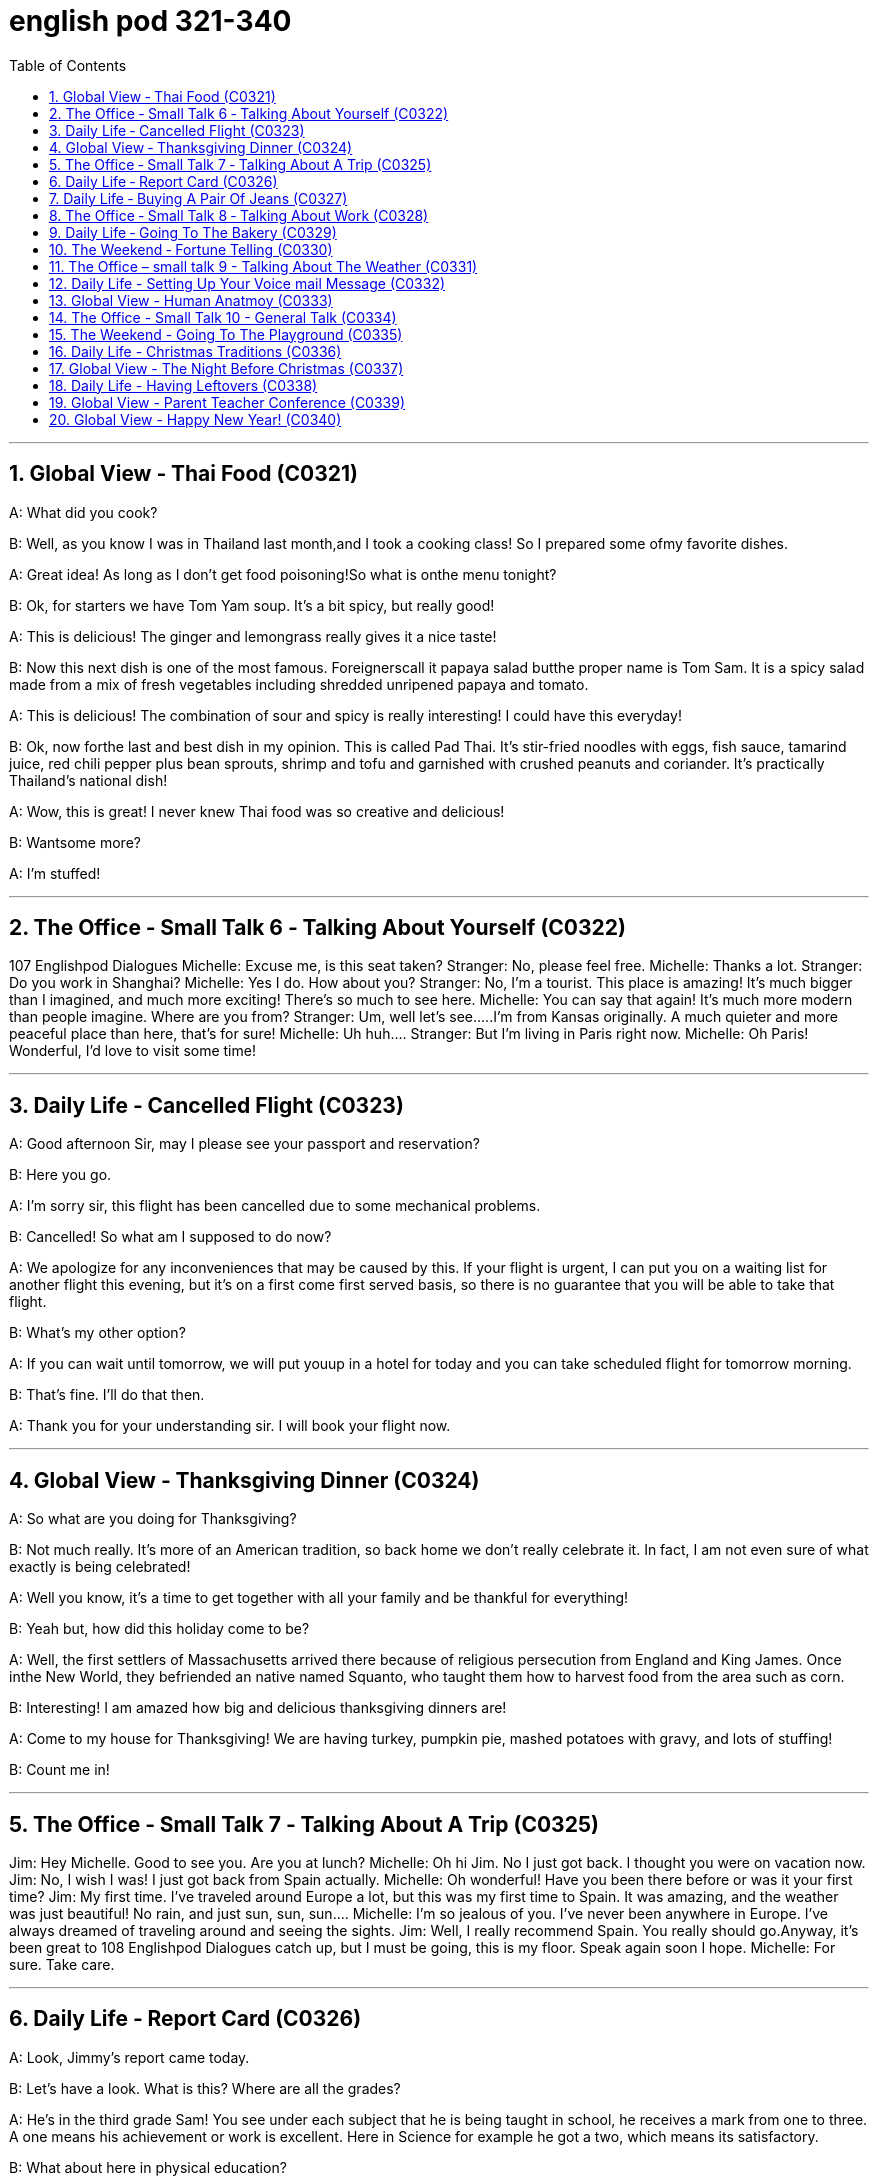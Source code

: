 
= english pod 321-340
:toc: left
:toclevels: 3
:sectnums:
:stylesheet: ../../myAdocCss.css

'''


== Global View ‐ Thai Food (C0321)

A: What did you cook?

B: Well, as you know I was in Thailand last
month,and I took a cooking class! So I
prepared some ofmy favorite dishes.

A: Great idea! As long as I don’t get food
poisoning!So what is onthe menu tonight?

B: Ok, for starters we have Tom Yam soup.
It’s a bit spicy, but really good!

A: This is delicious! The ginger and
lemongrass really gives it a nice taste!

B: Now this next dish is one of the most
famous. Foreignerscall it papaya salad butthe
proper name is Tom Sam. It is a spicy salad
made from a mix of fresh vegetables
including shredded unripened papaya and
tomato.

A: This is delicious! The combination of sour
and spicy is really interesting! I could have
this everyday!

B: Ok, now forthe last and best dish in my
opinion. This is called Pad Thai. It’s stir-fried
noodles with eggs, fish sauce, tamarind
juice, red chili pepper plus bean sprouts,
shrimp and tofu and garnished with crushed
peanuts and coriander. It’s practically
Thailand’s national dish!

A: Wow, this is great! I never knew Thai food
was so creative and delicious!

B: Wantsome more?

A: I’m stuffed!




'''

== The Office ‐ Small Talk 6 ‐ Talking About Yourself (C0322)

107
Englishpod Dialogues
Michelle: Excuse me, is this seat taken?
Stranger: No, please feel free.
Michelle: Thanks a lot.
Stranger: Do you work in Shanghai?
Michelle: Yes I do. How about you?
Stranger: No, I’m a tourist. This place is
amazing! It’s much bigger than I imagined,
and much more exciting! There’s so much to
see here.
Michelle: You can say that again! It’s much
more modern than people imagine. Where
are you from?
Stranger: Um, well let’s see.....I’m from
Kansas originally. A much quieter and more
peaceful place than here, that’s for sure!
Michelle: Uh huh....
Stranger: But I’m living in Paris right now.
Michelle: Oh Paris! Wonderful, I’d love to
visit some time!




'''

== Daily Life ‐ Cancelled Flight (C0323)

A: Good afternoon Sir, may I please see your
passport and reservation?

B: Here you go.

A: I’m sorry sir, this flight has been cancelled
due to some mechanical problems.

B: Cancelled! So what am I supposed to do
now?

A: We apologize for any inconveniences that
may be caused by this. If your flight is
urgent, I can put you on a waiting list for
another flight this evening, but it’s on a first
come first served basis, so there is no
guarantee that you will be able to take that
flight.

B: What’s my other option?

A: If you can wait until tomorrow, we will put
youup in a hotel for today and you can take
scheduled flight for tomorrow morning.

B: That’s fine. I’ll do that then.

A: Thank you for your understanding sir. I
will book your flight now.




'''

== Global View ‐ Thanksgiving Dinner (C0324)


A: So what are you doing for Thanksgiving?

B: Not much really. It’s more of an American
tradition, so back home we don’t really
celebrate it. In fact, I am not even sure of
what exactly is being celebrated!

A: Well you know, it’s a time to get together
with all your family and be thankful for
everything!

B: Yeah but, how did this holiday come to
be?

A: Well, the first settlers of Massachusetts
arrived there because of religious
persecution from England and King James.
Once inthe New World, they befriended an
native named Squanto, who taught them
how to harvest food from the area such as
corn.

B: Interesting! I am amazed how big and
delicious thanksgiving dinners are!

A: Come to my house for Thanksgiving! We
are having turkey, pumpkin pie, mashed
potatoes with gravy, and lots of stuffing!

B: Count me in!




'''

== The Office ‐ Small Talk 7 ‐ Talking About A Trip (C0325)

Jim: Hey Michelle. Good to see you. Are you
at lunch?
Michelle: Oh hi Jim. No I just got back. I
thought you were on vacation now.
Jim: No, I wish I was! I just got back from
Spain actually.
Michelle: Oh wonderful! Have you been
there before or was it your first time?
Jim: My first time. I’ve traveled around
Europe a lot, but this was my first time to
Spain. It was amazing, and the weather was
just beautiful! No rain, and just sun, sun,
sun....
Michelle: I’m so jealous of you. I’ve never
been anywhere in Europe. I’ve always
dreamed of traveling around and seeing the
sights.
Jim: Well, I really recommend Spain. You
really should go.Anyway, it’s been great to
108
Englishpod Dialogues
catch up, but I must be going, this is my
floor. Speak again soon I hope.
Michelle: For sure. Take care.




'''

== Daily Life ‐ Report Card (C0326)

A: Look, Jimmy’s report came today.

B: Let’s have a look. What is this? Where are
all the grades?

A: He’s in the third grade Sam! You see
under each subject that he is being taught in
school, he receives a mark from one to
three. A one means his achievement or work
is excellent. Here in Science for example he
got a two, which means its satisfactory.

B: What about here in physical education?

A: He got a three here which means it’s
unsatisfactory. We should work on that with
him.

B: So confusing! In my day we got an A or B
if we were doing well and if we failed an
exam we would get an F!




'''

== Daily Life ‐ Buying A Pair Of Jeans (C0327)

A: Excuse me, can I try on this pair of jeans?

B: Sure. Let me see... I’m afraid we don’t
have any size eights left.

A: What are you talking about? I’m always a
size four. Here, I’ll try these.

B: They seem a bit too tight. Shall I find you
a larger size?

A: No, they fit fine! They show off my curves
perfectly!

B: Yeah, your love handles. Yeah, they sure
do, although... here, you forgot to close this
button.

A: Yeah right, I’ll do it now...




'''

== The Office ‐ Small Talk 8 ‐ Talking About Work (C0328)
Mr. Camp-bell:Ah Michelle hi. I was hoping
to see you. How have you been? How’s the
family?
Michelle: Oh hello Mr. Campbell. I’m fine
and Jack’s doing well. How are you?
Mr. Camp-bell:I’m fine thanks. I got your
report this morning. Thank’s for that. Are you
joining the conference today?
Michelle: Yes, I’m leaving at four pm.
Mr Camp-bell:Good, well we can discuss
this more then, but I think the figures are
looking very good for this quarter.
Michelle: Yes, me too.
Mr Camp-bell:I’m planning to discuss the
advertising budget at the conference. I don’t
think we should continue with the TV
advertising.
Michelle: No, me neither. It’s far too
expensive.
Mr. Camp-bell:Well, let’s discuss this more at
the conference. Maybe we can share a taxi
there.
Michelle: Yes, sure.




'''

== Daily Life ‐ Going To The Bakery (C0329)

A: Welcome to Al’s Bakery. What can I get
you?

B: Hi! Let me get a dozen croissants, four
blueberry muffins and a loaf of sourdough
bread.

A:Sure. Would you like to have the loaf
sliced?

B: No, that’s OK. Do you have any whole
wheat bread?

A: We are out at the moment. May I suggest
some rye bread?

B: Sure that sounds good. Do you have any
cakes?

A: We have various birthday cakes and also
ice cream cakes.

B: I’ll just take a cheesecake.

A: Will that be all?

B: Yes.

A: Your total is forty three dollars and twenty
cents.




'''

== The Weekend ‐ Fortune Telling (C0330)

A: Look at this newspaper article about this
famous local medium. It says that she is
really gifted and so popular now, that she is
booked solid with appointments for the next
twelve months!

B: You don’t really believe in all that hocus
109
Englishpod Dialogues
pocus mumbo jumbo do you?

A: Well I have had many friends that went to
a psychic and got their palms read and most
of the things the psychic told her came true!

B: Of course it does! They tell you general
and obvious things like that you will be
successful or have a big house. I think most
of the times they are just scam artists.

A: Well historically it is a practice that many
cultures share. Reading the tarot cards, in
the east they would even read tea leaves! I
even heard that there are people that make
you smoke a cigar, and then read your
ashes.

B: All superstitious nonsense! I would still
like to go to one and see what he or she has
to say, just for kicks.

A: Great! I’ll make an appointment!

'''

== The Office – small talk 9 - Talking About The Weather (C0331)

Melissa: Hey Michelle, jump in quick. It’s
pouring out there!
Michelle: Oh hi Melissa. Are you going to the
conference too? I was planning to pick up Mr.
Campbell.
Melissa: Yes, he told me. We need to pick
him up at his hotel and then go to the
conference.
Michelle: Oh I see, okay. So I heard you got
married. Congratulations!
Melissa: Ah thank you! I’m very excited. We
were going to get married next year, but
then we decided to get married on holiday
instead.
It was wonderful.
Michelle: That sounds so romantic! Jack and
I were hoping to get married in Europe next
year, but we had to postpone our plans. We
just don’t have the money!
Melissa: I know what you mean. I think
Shanghai is getting more and more
expensive, don’t you?
Michelle: I sure do. In my opinion it’s
actually becoming more expensive than back
home.
Melissa: Definitely. Oh there’s Mr. Campbell.
Driver can you stop here please?

'''

==

'''

== Daily Life - Setting Up Your Voice mail Message  (C0332)

A: Can you help me set up my voicemail
message? I just got this service and I am not
really sure what
I am supposed to say.

B: Sure! You just basically gotta let the caller
know who they called, and ask them for their
contact information so you can call them
back.

A: Ok, so can I say, “ This is Abby’s
voicemail. I will call you later, so leave me
your name and number”.

B: That’s more or less the idea, but try
something that sounds more friendly.

A: Ok, so how about this, “ This is Abby and
I am really happy you called! I promise I will
give you
a ring as soon as I can, so please leave me
your name and number. Talk to you soon!”.

B: A little too friendly Abby. Just say this, “
Hi, you have reached Abby. I am unable to
answer your
call right now, but if you leave me your name
and phone number, I will get back to you as
soon as possible. Thanks”.

A: That’s perfect! Can you say that again and
record
it for me?

'''

==

'''

== Global View - Human Anatmoy (C0333)

A: OK class, so today we are going to
continue with our anatomy class, today we
will review everything we have learned. Can
anyone tell me what the first major organ is?

B: The brain!

A: That’s right the brain! It serves as a
control center for the body, handling the
processes of the central nervous system as
well as cognition. Then what major organ is
in our chest?

B: The heart!

A: Very good! It pumps blood throughout the
body, using the circulatory system such as
blood vessels and veins. Now let’s not forget
that our lungs provide oxygen to our heart
and body to keep us alive! Now what about
110
Englishpod Dialogues
the organs that help us digest food?

B: The stomach and intestines!

A: Very good! Let’s not forget that the
stomach is the one that breaks down our
food and our intestines process that food and
then expel the waste. Are we forgetting
anything?

B: Yeah! Our kidneys, liver and bladder!

A: Oh yes, you are right. Very important
organs indeed.

B: So what do these organs do teacher?

A: Well, ummm, they...Time for a break! We
can talk about it when you get back.

'''

== The Office - Small Talk 10 - General Talk (C0334)
Mr. Campbell: Hi ladies. Thanks for picking
me up. It’s awful weather out there!
Michelle: Absolutely. It’s been raining for
hours.
Mr. Campbell: How are you Melissa? Are you
okay?
Melissa: I’m great thanks, Mr. Campbell.
Michelle: Do you have any business trips
planned soon Mr. Campbell?
Mr. Campbell: Of course. I’m always
traveling! I will leave for London next
Monday, and then I’ll fly to Boston from
there. It’s going to be a busy month. How
about you Michelle? Any vacation plans?
Michelle: Yes. Mike and I will travel to
Beijing to see Mikes parents for Spring
festival, and hopefully next year we will visit
London. I hear it’s a wonderful city.
Mr. Campbell: I couldn’t agree more. London
is really fantastic. It’s my favorite city. I’m
sure you’ll have a great time.

'''

==

'''

== The Weekend - Going To The Playground (C0335)

A: Hey honey! Where were you?

B: I decided to take Kenny to the park and
get some fresh air.

A: How was it? Were there a lot of kids?

B: It wasn’t too crowded, but we had a great
time! We got on the see-saw together, the
went on a couple of different slides and then
I tried to go with him in the jungle gym, but
I didn’t fit.

A: Sounds like fun! When we go he always
just likes to play in the sandbox.

B: Yeah, but today he was really hyper. He
even got on the monkey bars and then he
went on to go on the swings for a half hour.
I’m exhausted!

A: You should go to the park more often
since you don’t go to the gym anymore!


'''

== Daily Life - Christmas Traditions (C0336)

A: What are you doing awake?

B: I can’t sleep...

A: But it’s almost midnight!

B: Exactly. I’m too excited for Christmas
morning.
Also, I thought I heard Santa.

A: Really? How do you know it was Santa?

B: Well I heard that naughty boys and girls
get coal in
their stockings, so I thought I’d be nice and
make
Santa cookies. I even left out some milk. I
heard someone in the kitchen eating the
cookies, so I came downstairs!

A: Hmm... well I know that Santa won’t
come down the chimney with you hiding
behind the tree, spying on him!

B: Really?

A: Really! Let’s go back upstairs and get
back to bed. That way, we can let Santa do
his job. Then when you wake up, it will be
Christmas already!

B: O-K...

A: Hey, honey! Is that you? Don’t eat all the
cookies
- I want some, too!


'''

== Global View - The Night Before Christmas (C0337)

It was the night before Christmas, when all
through the house
Not a creature was stirring, not even a
mouse;
The stockings were hung bythe chimney with
care,
In hopes that St. Nicholas soon would be
there;
The children were nestled all snug in their
beds,
111
Englishpod Dialogues
And mama in her ’kerchief, and I in my cap,
Had just settled down for a long winter’s nap,
When out on the lawn there arose such a
clatter, I sprang from the bed to see what
was the matter.
Away to the window I flew like a flash, Tore
open the shutters and threw up the sash.
The moon on the breast of the new-fallen
snow
Gave the lustre of mid-day to objects below,
When, what to my wondering eyes should
appear,
But a miniature sleigh, and eight tiny
reindeer,
With a little old driver, so lively and quick,
I knew in a moment it must be St. Nick.
More rapid than eagles his coursers they
came,
And he whistled, and shouted, and called
them by name;
” Now, Dasher! now, Dancer! now, Prancer
and Vixen!
On, Comet! on Cupid! on, Donder and
Blitzen!
To the top of the porch! to the top of the
wall!
Now dash away! dash away! dash away all!
As dry leaves that before the wild hurricane
fly,
When they meet with an obstacle, mount to
the sky, So up to the house-top the coursers
they flew,
With the sleigh full of toys, and St. Nicholas
too.
And then, in a twinkling, I heard on the roof.
The prancing and pawing of each little hoof.
As I drew in my head, and was turning
around,
Down the chimney St. Nicholas came with a
bound.
He was dressed all in fur, from his head to
his foot,
And his clothes were all tarnished with ashes
and soot;
A bundle of toys he had flung on his back,
And he looked like a peddler just opening his
pack.
His eyes – how they twinkled! his dimples
how merry!
His cheeks were like roses, his nose like a
cherry!
His droll little mouth was drawn up like a
bow,
Andthe beard of his chin was as white as the
snow;
The stump of a pipe he held tight in his
teeth,
Andthe smoke it encircled his head like a
wreath;
He had a broad face and a little round belly,
That shook, when he laughed like a bowlful
of jelly.
He was chubby and plump, a right jolly old
elf,
And I laughed when I saw him, in spite of
myself;
A wink of his eye and a twist of his head,
Soon gave me to know I had nothing to
dread;
He spoke not a word, but went straight to his
work,
And filled allthe thestockings; then turned
with a jerk,
And laying his finger aside of his nose,
And giving a nod, upthe chimney he rose;
He sprang to his sleigh, to his team gave a
whistle,
And away they all flew like the down of a
thistle.
But I heard him exclaim, ere he drove out of
sight,
” Christmas to all, and to all a good-night.


'''

== Daily Life - Having Leftovers (C0338)

A: What’s for dinner?

B: Leftovers.

A: What? Leftovers of what and from when?

B: From last night! I took the left over
turkey, mixed it with some diced peppers and
onions, added a little bit of mayonnaise and
made some sandwiches!

A: Isn’t that dangerous though? I mean
bacteria and germs reproducing on food that
was left out or reheated?

B: Well, I didn’t leave the turkey out at room
temperature for more than an hour and I
refrigerated it soon after we finished eating.
112
Englishpod Dialogues
Also, when reheating,
I put it in the oven for fifteen minutes at one
hundred degrees Celsius.

A: Well ok, I am just afraid of getting food
poisoning.

B: Don’t worry about it! Making a new meal
out of leftovers is almost an art! Not only do
you save money, but you also get to be
creative and have something different to eat!


'''

== Global View - Parent Teacher Conference (C0339)

A: Thank you for coming tonight Mrs.
Webber. As a teacher, it’s great seeing the
kid’s parents assist our parent-teacher
conference night.

B: Of course! I am very interested to know
how my child is doing and also get some
insight from you as to how he can improve.

A: Well Allen is a great student. He is a hard
worker and very well behaved, however he
does struggle a bit with math.

B: I guess he gets that from me, I never did
well in math when I was a kid. What can I do
at home to compliment what he is learning in
the classroom.

A: Well, it’s important that you sit with him
and review his homework assignments and
help him with math. I would also recommend
he stay after school twice a week for tutoring
sessions. It will really help a lot.

B: Thanks a lot! I will definitely do that. Is
there anything else?

A: Um.. yes. Here is a notice from our
financial department, seems your child’s
tution is overdue.

B: Oh yes, I....


'''

== Global View - Happy New Year! (C0340)

A:: It’s almost midnight! We are about to
start a brand new year!

B: I know it’s so exciting! A new year is
always like a clean slate.

A:: fresh start to accomplish any dreams,
objectives and goals.

A: Do you have a New Year’s resolution?

B: I was thinking about it, but I’m never able
to keep my New Year’s resolution. Last year
for example I joined a gym and only went
twice.

A: Yeah I know what you mean. That’s why
this year
I am keeping things more simple. Maybe like
getting together with friends I haven’t seen
in a long time, or doing some volunteering
work.

B: That seems reasonable. We should get
together and watch the ball drop in Times
Square.

A: Sure, as long as you don’t try to kiss me
at midnight!

B: Well, we can’t break tradition! It’s bad
luck!


'''
